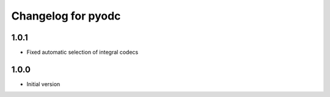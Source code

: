 
Changelog for pyodc
=====================

1.0.1
--------------------

- Fixed automatic selection of integral codecs

1.0.0
--------------------

- Initial version
